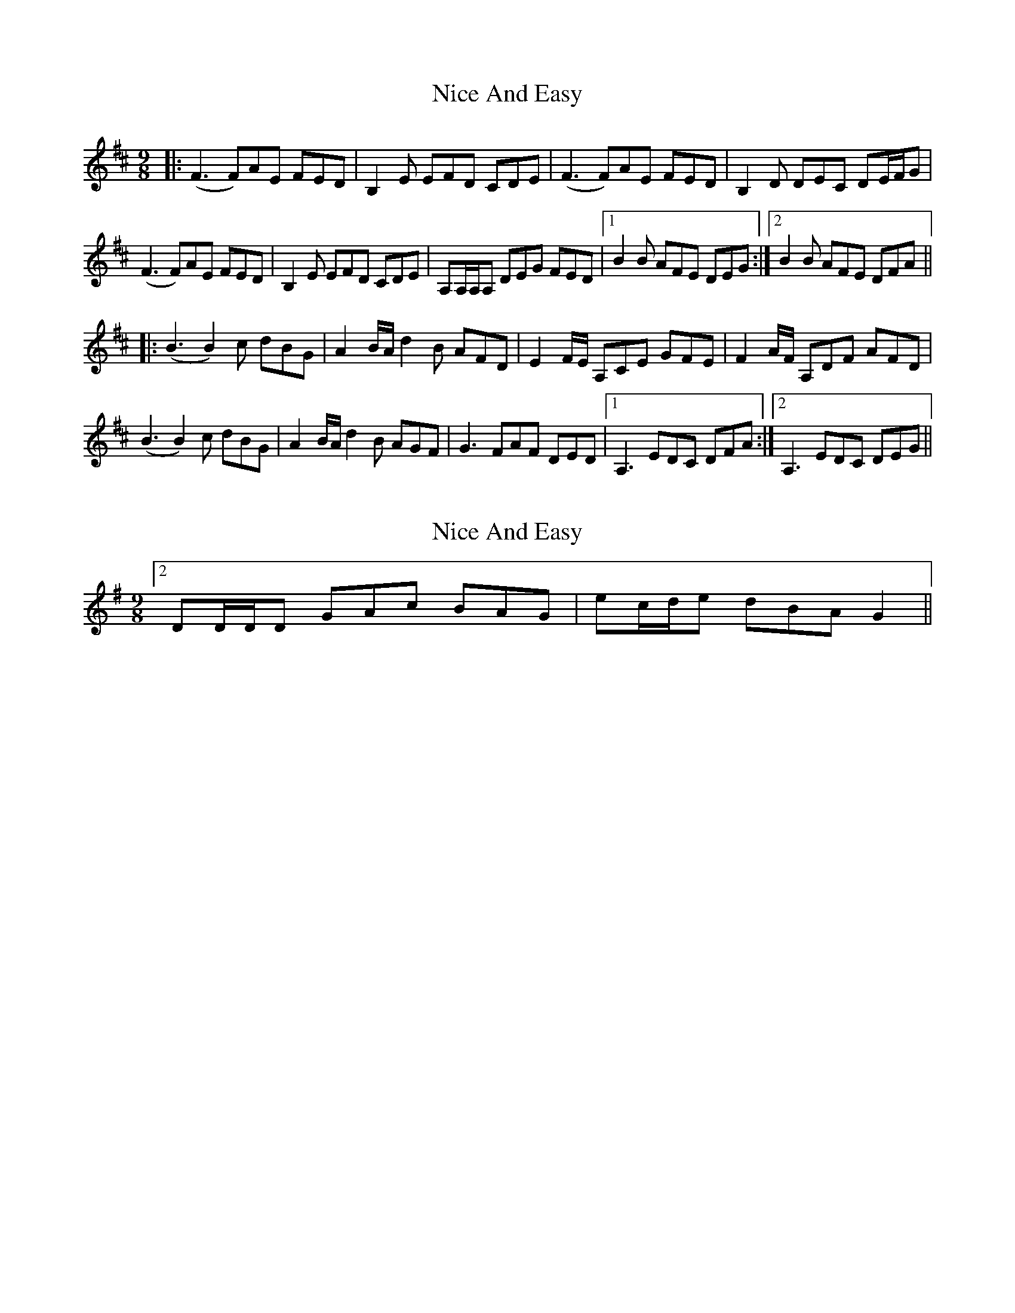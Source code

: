 X: 1
T: Nice And Easy
Z: mialti
S: https://thesession.org/tunes/7838#setting7838
R: slip jig
M: 9/8
L: 1/8
K: Dmaj
|: (F3 F)AE FED | B,2 E EFD CDE | (F3 F)AE FED | B,2 D DEC DE/F/G |
(F3 F)AE FED | B,2 E EFD CDE | A,A,/A,/A, DEG FED | [1 B2 B AFE DEG :| [2 B2 B AFE DFA ||
|: (B3 B2) c dBG | A2 B/A/ d2 B AFD | E2 F/E/ A,CE GFE | F2 A/F/ A,DF AFD |
(B3 B2) c dBG | A2 B/A/ d2 B AGF | G3 FAF DED | [1 A,3 EDC DFA :| [2 A,3 EDC DEG ||
X: 2
T: Nice And Easy
Z: ceolachan
S: https://thesession.org/tunes/7838#setting19154
R: slip jig
M: 9/8
L: 1/8
K: Gmaj
[2 DD/D/D GAc BAG | ec/d/e dBA G2 ||
